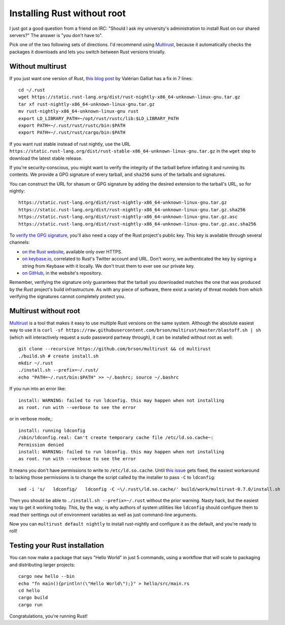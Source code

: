 Installing Rust without root
============================

I just got a good question from a friend on IRC: "Should I ask my university's
administration to install Rust on our shared servers?" The answer is "you
don't have to". 

Pick one of the two following sets of directions. I'd recommend using
`Multirust`_, because it automatically checks the packages it downloads and
lets you switch between Rust versions trivially.

.. more::

Without multirust
-----------------

If you just want one version of Rust, `this blog post`_ by Valérian Galliat
has a fix in 7 lines::

    cd ~/.rust
    wget https://static.rust-lang.org/dist/rust-nightly-x86_64-unknown-linux-gnu.tar.gz
    tar xf rust-nightly-x86_64-unknown-linux-gnu.tar.gz
    mv rust-nightly-x86_64-unknown-linux-gnu rust
    export LD_LIBRARY_PATH=~/opt/rust/rustc/lib:$LD_LIBRARY_PATH
    export PATH=~/.rust/rust/rustc/bin:$PATH
    export PATH=~/.rust/rust/cargo/bin:$PATH

If you want rust stable instead of rust nightly, use the URL
``https://static.rust-lang.org/dist/rust-stable-x86_64-unknown-linux-gnu.tar.gz``
in the ``wget`` step to download the latest stable release. 

If you're security-conscious, you might want to verify the integrity of the
tarball before inflating it and running its contents. We provide a GPG
signature of every tarball, and ``sha256`` sums of the tarballs and
signatures. 

You can construct the URL for shasum or GPG signature by adding the desired
extension to the tarball's URL, so for nightly::

    https://static.rust-lang.org/dist/rust-nightly-x86_64-unknown-linux-gnu.tar.gz
    https://static.rust-lang.org/dist/rust-nightly-x86_64-unknown-linux-gnu.tar.gz.sha256
    https://static.rust-lang.org/dist/rust-nightly-x86_64-unknown-linux-gnu.tar.gz.asc
    https://static.rust-lang.org/dist/rust-nightly-x86_64-unknown-linux-gnu.tar.gz.asc.sha256

To `verify the GPG signature`_, you'll also need a copy of the Rust project's
public key. This key is available through several channels: 

* `on the Rust website`_, available only over HTTPS. 
* `on keybase.io`_, correlated to Rust's Twitter account and URL. Don't worry,
  we authenticated the key by signing a string from Keybase with it locally.
  We don't trust them to ever see our private key.
* `on GitHub`_, in the website's repository. 

Remember, verifying the signature only guarantees that the tarball you
downloaded matches the one that was produced by the Rust project's build
infrastructure. As with any piece of software, there exist a variety of threat
models from which verifying the signatures cannot completely protect you. 

Multirust without root
----------------------

`Multirust`_ is a tool that makes it easy to use multiple Rust versions on the
same system. Although the absolute easiest way to use it is ``curl -sf
https://raw.githubusercontent.com/brson/multirust/master/blastoff.sh | sh``
(which will interactively request a sudo password partway through), it can be
installed without root as well::

    git clone --recursive https://github.com/brson/multirust && cd multirust
    ./build.sh # create install.sh
    mkdir ~/.rust
    ./install.sh --prefix=~/.rust/
    echo "PATH=~/.rust/bin:$PATH" >> ~/.bashrc; source ~/.bashrc

If you run into an error like::

    install: WARNING: failed to run ldconfig. this may happen when not installing
    as root. run with --verbose to see the error

or in verbose mode,::

    install: running ldconfig
    /sbin/ldconfig.real: Can't create temporary cache file /etc/ld.so.cache~:
    Permission denied
    install: WARNING: failed to run ldconfig. this may happen when not installing
    as root. run with --verbose to see the error

It means you don't have permissions to write to ``/etc/ld.so.cache``. Until
`this issue`_ gets fixed, the easiest workaround to lacking those permissions
is to change the script called by the installer to pass ``-C`` to
``ldconfig``::

    sed -i 's/   ldconfig/   ldconfig -C ~\/.rust\/ld.so.cache/' build/work/multirust-0.7.0/install.sh
 
Then you should be able to ``./install.sh --prefix=~/.rust`` without the prior
warning. Nasty hack, but the easiest way to get it working today. This, by the
way, is why authors of system utilities like ``ldconfig`` should configure
them to read their serttings out of environment variables as well as just
command-line arguments.

Now you can ``multirust default nightly`` to install rust-nightly and
configure it as the default, and you're ready to roll!


Testing your Rust installation
------------------------------

You can now make a package that says "Hello World" in just 5 commands, using a
workflow that will scale to packaging and distributing larger projects::

    cargo new hello --bin
    echo "fn main(){println!(\"Hello World\");}" > hello/src/main.rs
    cd hello
    cargo build
    cargo run

Congratulations, you're running Rust!

.. _Multirust: https://github.com/brson/multirust 
.. _on GitHub: https://github.com/rust-lang/rust-www/blob/master/rust-key.gpg.ascii
.. _on keybase.io: https://keybase.io/rust
.. _on the Rust website: https://www.rust-lang.org/rust-key.gpg.ascii
.. _this blog post: https://www.codejam.info/2015/03/portable-rust-installation.html
.. _this issue: https://github.com/brson/multirust/issues/113
.. _verify the GPG signature: https://www.gnupg.org/gph/en/manual/x135.html


.. author:: default
.. categories:: none
.. tags:: rust, multirust
.. comments::
